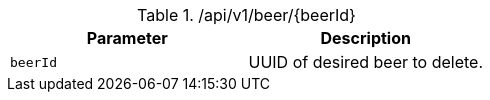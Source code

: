 .+/api/v1/beer/{beerId}+
|===
|Parameter|Description

|`+beerId+`
|UUID of desired beer to delete.

|===